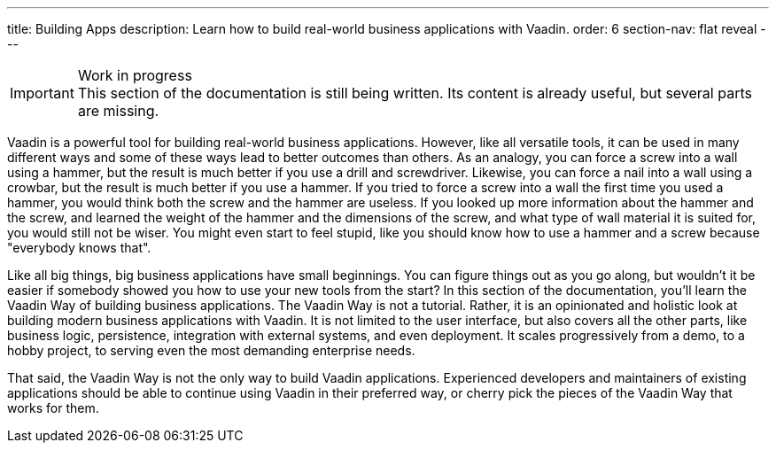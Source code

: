 ---
title: Building Apps
description: Learn how to build real-world business applications with Vaadin.
order: 6
section-nav: flat reveal
---

.Work in progress
[IMPORTANT]
This section of the documentation is still being written. Its content is already useful, but several parts are missing.

Vaadin is a powerful tool for building real-world business applications. However, like all versatile tools, it can be used in many different ways and some of these ways lead to better outcomes than others. As an analogy, you can force a screw into a wall using a hammer, but the result is much better if you use a drill and screwdriver. Likewise, you can force a nail into a wall using a crowbar, but the result is much better if you use a hammer. If you tried to force a screw into a wall the first time you used a hammer, you would think both the screw and the hammer are useless. If you looked up more information about the hammer and the screw, and learned the weight of the hammer and the dimensions of the screw, and what type of wall material it is suited for, you would still not be wiser. You might even start to feel stupid, like you should know how to use a hammer and a screw because "everybody knows that".

Like all big things, big business applications have small beginnings. You can figure things out as you go along, but wouldn't it be easier if somebody showed you how to use your new tools from the start? In this section of the documentation, you'll learn the Vaadin Way of building business applications. The Vaadin Way is not a tutorial. Rather, it is an opinionated and holistic look at building modern business applications with Vaadin. It is not limited to the user interface, but also covers all the other parts, like business logic, persistence, integration with external systems, and even deployment. It scales progressively from a demo, to a hobby project, to serving even the most demanding enterprise needs.

That said, the Vaadin Way is not the only way to build Vaadin applications. Experienced developers and maintainers of existing applications should be able to continue using Vaadin in their preferred way, or cherry pick the pieces of the Vaadin Way that works for them.
